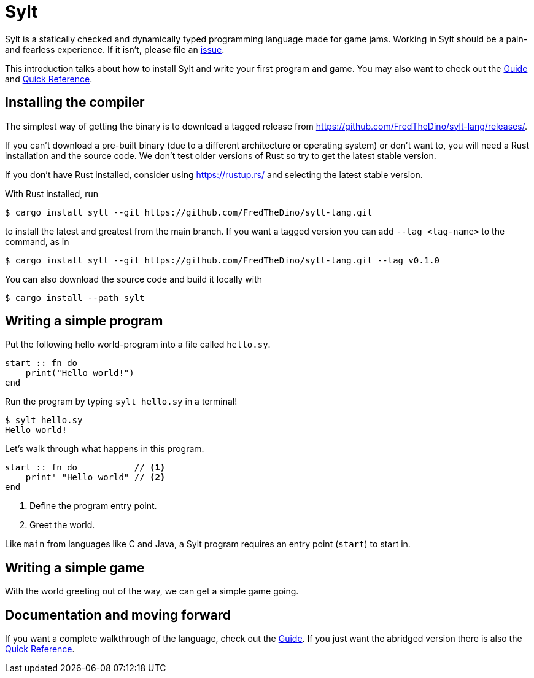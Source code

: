 = Sylt

Sylt is a statically checked and dynamically typed programming language made for
game jams. Working in Sylt should be a pain- and fearless experience. If it
isn't, please file an
https://github.com/FredTheDino/sylt-lang/issues/new/choose[issue].

This introduction talks about how to install Sylt and write your first program
and game. You may also want to check out the link:guide.html[Guide] and
link:quick-reference.html[Quick Reference].


== Installing the compiler

The simplest way of getting the binary is to download a tagged release from
https://github.com/FredTheDino/sylt-lang/releases/.

If you can't download a pre-built binary (due to a different architecture or
operating system) or don't want to, you will need a Rust installation and the
source code. We don't test older versions of Rust so try to get the latest
stable version.

If you don't have Rust installed, consider using https://rustup.rs/ and
selecting the latest stable version.

With Rust installed, run

[source, shell]
----
$ cargo install sylt --git https://github.com/FredTheDino/sylt-lang.git
----
to
install the latest and greatest from the main branch. If you want a tagged
version you can add `--tag <tag-name>` to the command, as in

[source, shell]
----
$ cargo install sylt --git https://github.com/FredTheDino/sylt-lang.git --tag v0.1.0
----

You can also download the source code and build it locally with

[source, shell]
----
$ cargo install --path sylt
----

== Writing a simple program

Put the following hello world-program into a file called `hello.sy`.

[source, sylt]
----
start :: fn do
    print("Hello world!")
end
----

Run the program by typing `sylt hello.sy` in a terminal!

[source, shell]
----
$ sylt hello.sy
Hello world!
----

Let's walk through what happens in this program.

[source, sylt]
----
start :: fn do           // <1>
    print' "Hello world" // <2>
end
----

<1> Define the program entry point.
<2> Greet the world.

Like `main` from languages like C and Java, a Sylt program requires an entry
point (`start`) to start in.

// more here? probably

== Writing a simple game

With the world greeting out of the way, we can get a simple game going.

// TODO: wait for löve

== Documentation and moving forward

If you want a complete walkthrough of the language, check out the
link:guide.html[Guide]. If you just want the abridged version there is also the
link:quick-reference.html[Quick Reference].
